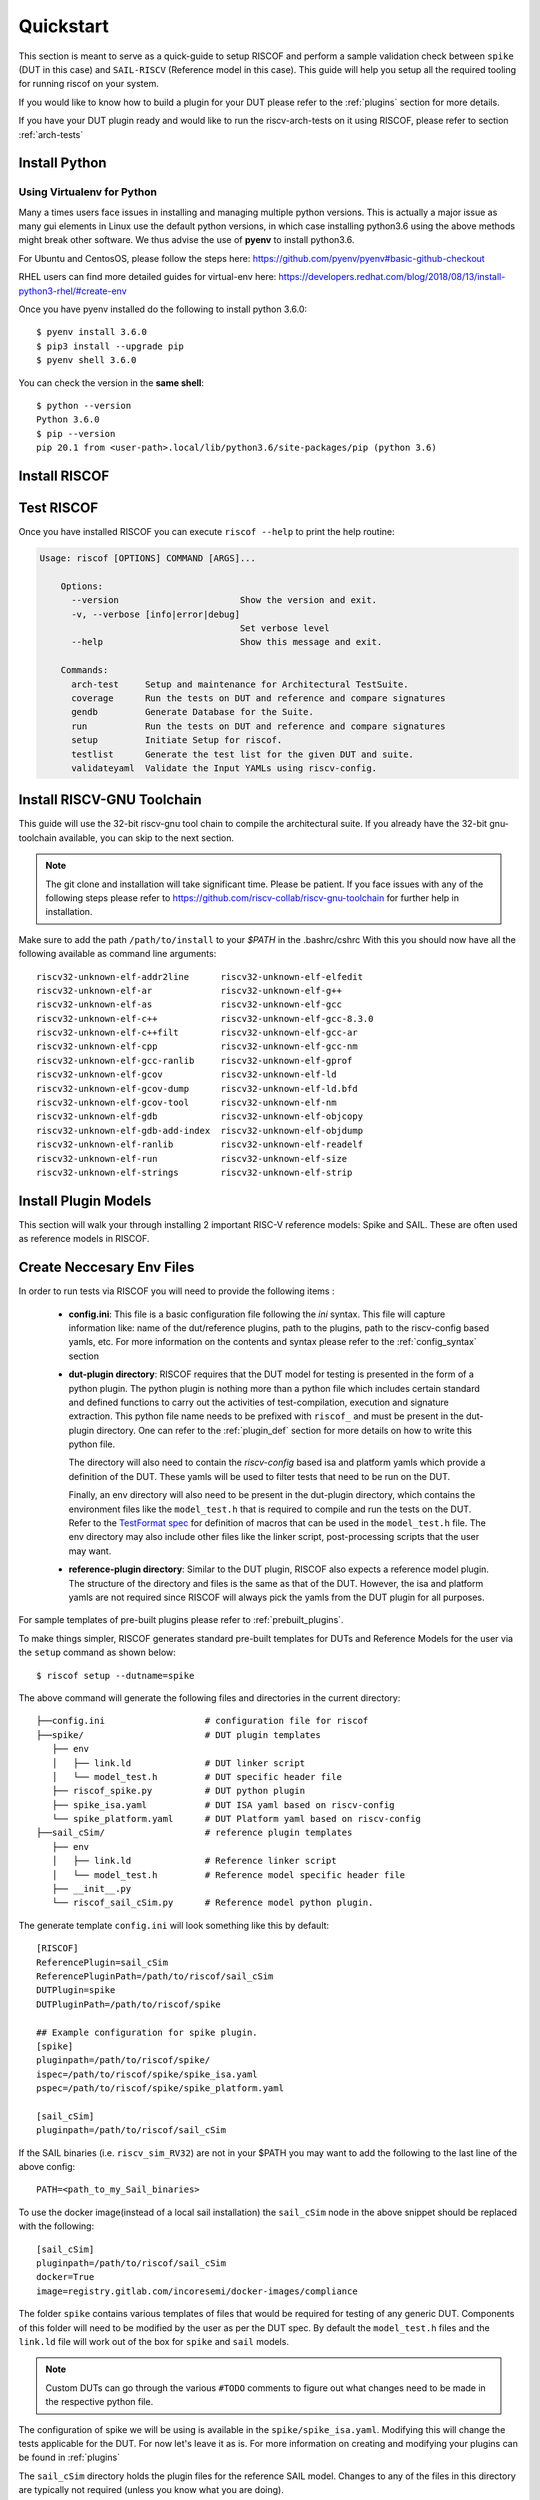 .. See LICENSE.incore for details

.. highlight:: shell

.. _quickstart:

==========
Quickstart
==========

This section is meant to serve as a quick-guide to setup RISCOF and perform a sample validation check
between ``spike`` (DUT in this case) and ``SAIL-RISCV`` (Reference model in this case). This guide
will help you setup all the required tooling for running riscof on your system.

If you would like to know how to build a plugin for your DUT please refer to the :ref:`plugins`
section for more details.

If you have your DUT plugin ready and would like to run the riscv-arch-tests on it using RISCOF,
please refer to section :ref:`arch-tests`

Install Python
==============

.. tabs::

   .. tab:: Ubuntu


      Ubuntu 17.10 and 18.04 by default come with python-3.6.9 which is sufficient for using riscv-config.
      
      If you are are Ubuntu 16.10 and 17.04 you can directly install python3.6 using the Universe
      repository
      
      .. code-block:: shell-session

        $ sudo apt-get install python3.6
        $ pip3 install --upgrade pip
      
      If you are using Ubuntu 14.04 or 16.04 you need to get python3.6 from a Personal Package Archive 
      (PPA)
      
      .. code-block:: shell-session

        $ sudo add-apt-repository ppa:deadsnakes/ppa
        $ sudo apt-get update
        $ sudo apt-get install python3.6 -y 
        $ pip3 install --upgrade pip
      
      You should now have 2 binaries: ``python3`` and ``pip3`` available in your $PATH. 
      You can check the versions as below
      
      .. code-block:: shell-session

        $ python3 --version
        Python 3.6.9
        $ pip3 --version
        pip 20.1 from <user-path>.local/lib/python3.6/site-packages/pip (python 3.6)

   .. tab:: CentOS7

      The CentOS 7 Linux distribution includes Python 2 by default. However, as of CentOS 7.7, Python 3 
      is available in the base package repository which can be installed using the following commands
      
      .. code-block:: shell-session

        $ sudo yum update -y
        $ sudo yum install -y python3
        $ pip3 install --upgrade pip
      
      For versions prior to 7.7 you can install python3.6 using third-party repositories, such as the 
      IUS repository
      
      .. code-block:: shell-session

        $ sudo yum update -y
        $ sudo yum install yum-utils
        $ sudo yum install https://centos7.iuscommunity.org/ius-release.rpm
        $ sudo yum install python36u
        $ pip3 install --upgrade pip
      
      You can check the versions
      
      .. code-block:: shell-session

        $ python3 --version
        Python 3.6.8
        $ pip --version
        pip 20.1 from <user-path>.local/lib/python3.6/site-packages/pip (python 3.6)

Using Virtualenv for Python 
---------------------------

Many a times users face issues in installing and managing multiple python versions. This is actually 
a major issue as many gui elements in Linux use the default python versions, in which case installing
python3.6 using the above methods might break other software. We thus advise the use of **pyenv** to
install python3.6.

For Ubuntu and CentosOS, please follow the steps here: https://github.com/pyenv/pyenv#basic-github-checkout

RHEL users can find more detailed guides for virtual-env here: https://developers.redhat.com/blog/2018/08/13/install-python3-rhel/#create-env

Once you have pyenv installed do the following to install python 3.6.0::

  $ pyenv install 3.6.0
  $ pip3 install --upgrade pip
  $ pyenv shell 3.6.0
  
You can check the version in the **same shell**::

  $ python --version
  Python 3.6.0
  $ pip --version
  pip 20.1 from <user-path>.local/lib/python3.6/site-packages/pip (python 3.6)

.. _install_riscof:

Install RISCOF
==============

.. tabs:: 

   .. tab:: via Git

     To install RISCOF, run this command in your terminal:
     
     .. code-block:: console
     
         $ pip3 install git+https://github.com/riscv/riscof.git
     
     This is the preferred method to install RISCOF, as it will always install the most recent stable release.
     
     If you don't have `pip`_ installed, this `Python installation guide`_ can guide
     you through the process.
     
     .. _pip: https://pip.pypa.io
     .. _Python installation guide: http://docs.python-guide.org/en/latest/starting/installation/

   .. tab:: via Pip

     .. note:: If you are using `pyenv` as mentioned above, make sure to enable that environment before
      performing the following steps.
     
     .. code-block:: bash
     
       $ pip3 install riscof
     
     To update an already installed version of RISCOF to the latest version:
     
     .. code-block:: bash
     
       $ pip3 install -U riscof
     
     To checkout a specific version of RISCOF:
     
     .. code-block:: bash
     
       $ pip3 install riscof==1.x.x

   .. tab:: for Dev

     The sources for RISCOF can be downloaded from the `Github repo`_.
     
     You can clone the repository:
     
     .. code-block:: console
     
         $ git clone https://github.com/riscv/riscof.git
     
     
     Once you have a copy of the source, you can install it with:
     
     .. code-block:: console
         
         $ cd riscof
         $ pip3 install --editable .
     
     .. _Github repo: https://github.com/riscv/riscof

Test RISCOF
===========

Once you have installed RISCOF you can execute ``riscof --help`` to print the help routine:

.. code-block:: bash

    Usage: riscof [OPTIONS] COMMAND [ARGS]...
        
        Options:
          --version                       Show the version and exit.
          -v, --verbose [info|error|debug]
                                          Set verbose level
          --help                          Show this message and exit.
        
        Commands:
          arch-test     Setup and maintenance for Architectural TestSuite.
          coverage      Run the tests on DUT and reference and compare signatures
          gendb         Generate Database for the Suite.
          run           Run the tests on DUT and reference and compare signatures
          setup         Initiate Setup for riscof.
          testlist      Generate the test list for the given DUT and suite.
          validateyaml  Validate the Input YAMLs using riscv-config.

Install RISCV-GNU Toolchain
===========================

This guide will use the 32-bit riscv-gnu tool chain to compile the architectural suite.
If you already have the 32-bit gnu-toolchain available, you can skip to the next section.

.. note:: The git clone and installation will take significant time. Please be patient. If you face
   issues with any of the following steps please refer to
   https://github.com/riscv-collab/riscv-gnu-toolchain for further help in installation.

.. tabs::
   .. tab:: Ubuntu

     .. code-block:: bash
       
       $ sudo apt-get install autoconf automake autotools-dev curl python3 libmpc-dev \
             libmpfr-dev libgmp-dev gawk build-essential bison flex texinfo gperf libtool \
             patchutils bc zlib1g-dev libexpat-dev
       $ git clone --recursive https://github.com/riscv/riscv-gnu-toolchain
       $ git clone --recursive https://github.com/riscv/riscv-opcodes.git
       $ cd riscv-gnu-toolchain
       $ ./configure --prefix=/path/to/install --with-arch=rv32gc --with-abi=ilp32d # for 32-bit toolchain
       $ [sudo] make # sudo is required depending on the path chosen in the previous setup
     
   .. tab:: CentosOS/RHEL
     
     .. code-block:: bash
     
       $ sudo yum install autoconf automake python3 libmpc-devel mpfr-devel gmp-devel \
             gawk  bison flex texinfo patchutils gcc gcc-c++ zlib-devel expat-devel
       $ git clone --recursive https://github.com/riscv/riscv-gnu-toolchain
       $ git clone --recursive https://github.com/riscv/riscv-opcodes.git
       $ cd riscv-gnu-toolchain
       $ ./configure --prefix=/path/to/install --with-arch=rv32gc --with-abi=ilp32d # for 32-bit toolchain
       $ [sudo] make # sudo is required depending on the path chosen in the previous setup

Make sure to add the path ``/path/to/install`` to your `$PATH` in the .bashrc/cshrc
With this you should now have all the following available as command line arguments::

  riscv32-unknown-elf-addr2line      riscv32-unknown-elf-elfedit
  riscv32-unknown-elf-ar             riscv32-unknown-elf-g++
  riscv32-unknown-elf-as             riscv32-unknown-elf-gcc
  riscv32-unknown-elf-c++            riscv32-unknown-elf-gcc-8.3.0
  riscv32-unknown-elf-c++filt        riscv32-unknown-elf-gcc-ar
  riscv32-unknown-elf-cpp            riscv32-unknown-elf-gcc-nm
  riscv32-unknown-elf-gcc-ranlib     riscv32-unknown-elf-gprof
  riscv32-unknown-elf-gcov           riscv32-unknown-elf-ld
  riscv32-unknown-elf-gcov-dump      riscv32-unknown-elf-ld.bfd
  riscv32-unknown-elf-gcov-tool      riscv32-unknown-elf-nm
  riscv32-unknown-elf-gdb            riscv32-unknown-elf-objcopy
  riscv32-unknown-elf-gdb-add-index  riscv32-unknown-elf-objdump
  riscv32-unknown-elf-ranlib         riscv32-unknown-elf-readelf
  riscv32-unknown-elf-run            riscv32-unknown-elf-size
  riscv32-unknown-elf-strings        riscv32-unknown-elf-strip

.. _plugin_models:

Install Plugin Models
=====================

This section will walk your through installing 2 important RISC-V reference models: Spike and SAIL.
These are often used as reference models in RISCOF.

.. tabs::

  .. tab:: SAIL (Local Install)

    .. code-block:: bash

       $ sudo apt-get install opam  build-essential libgmp-dev z3 pkg-config zlib1g-dev
       $ opam init -y --disable-sandboxing
       $ opam switch create ocaml-base-compiler.4.06.1
       $ opam install sail -y
       $ eval $(opam config env)
       $ git clone https://github.com/riscv/sail-riscv.git
       $ cd sail-riscv
       $ make
       $ ARCH=RV32 make
       $ ARCH=RV64 make
       $ ln -s sail-riscv/c_emulator/riscv_sim_RV64 /usr/bin/riscv_sim_RV64
       $ ln -s sail-riscv/c_emulator/riscv_sim_RV32 /usr/bin/riscv_sim_RV32

    This will create a C simulator in ``c_emulator/riscv_sim_RV64`` and
    ``c_emulator/riscv_sim_RV32``. You will not need to add these paths in your ``$PATH`` or an
    alias to it to execute them from command line.

  .. tab:: SAIL (via Docker)

    For the convenience of the users, a docker image with all the necessary tools is available. The
    plugin also supports using this docker image to generate the reference signatures. 

    .. warning:: Ensure that docker is installed and configured properly before running this step.
        A guide to installing docker can be found `here <docker_ref_>`_.
 
    .. _docker_ref: https://docs.docker.com/engine/install/ 

    The following command can be used to pull the docker image.
    
    .. code-block:: bash
        
        $ docker pull registry.gitlab.com/incoresemi/docker-images/compliance
    
  .. tab:: Spike (riscv-isa-sim)

    .. code-block:: bash
   
      $ sudo apt-get install device-tree-compiler
      $ git clone https://github.com/riscv-software-src/riscv-isa-sim.git
      $ cd riscv-isa-sim
      $ mkdir build
      $ cd build
      $ ../configure --prefix=/path/to/install
      $ make
      $ [sudo] make install #sudo is required depending on the path chosen in the previous setup
    
    Make sure to add the path ``/path/to/install`` to your `$PATH` in the .bashrc/cshrc
    Once installed, executing ``spike`` on the terminal should print the following::
    
      usage: spike [host options] <target program> [target options]
      Host Options:
        -p<n>                 Simulate <n> processors [default 1]
        -m<n>                 Provide <n> MiB of target memory [default 2048]
        -m<a:m,b:n,...>       Provide memory regions of size m and n bytes
                                at base addresses a and b (with 4 KiB alignment)
        -d                    Interactive debug mode
        -g                    Track histogram of PCs
        -l                    Generate a log of execution
        -h                    Print this help message
        -H                    Start halted, allowing a debugger to connect
        --isa=<name>          RISC-V ISA string [default RV64IMAFDC]
        --pc=<address>        Override ELF entry point
        --hartids=<a,b,...>   Explicitly specify hartids, default is 0,1,...
        --ic=<S>:<W>:<B>      Instantiate a cache model with S sets,
        --dc=<S>:<W>:<B>        W ways, and B-byte blocks (with S and
        --l2=<S>:<W>:<B>        B both powers of 2).
        --extension=<name>    Specify RoCC Extension
        --extlib=<name>       Shared library to load
        --rbb-port=<port>     Listen on <port> for remote bitbang connection
        --dump-dts            Print device tree string and exit
        --disable-dtb         Don't write the device tree blob into memory
        --progsize=<words>    Progsize for the debug module [default 2]
        --debug-sba=<bits>    Debug bus master supports up to <bits> wide accesses [default 0]
        --debug-auth          Debug module requires debugger to authenticate



Create Neccesary Env Files
==========================

In order to run tests via RISCOF you will need to provide the following items :

  - **config.ini**: This file is a basic configuration file following the `ini` syntax. This file
    will capture information like: name of the dut/reference plugins, path to the plugins, path to
    the riscv-config based yamls, etc. For more information on the contents and syntax please refer
    to the :ref:`config_syntax` section
  - **dut-plugin directory**: RISCOF requires that the DUT model for testing is presented in the
    form of a python plugin. The python plugin is nothing more than a python file which includes
    certain standard and defined functions to carry out the activities of test-compilation,
    execution and signature extraction. This python file name needs to be prefixed with ``riscof_``
    and must be present in the dut-plugin directory. One can refer to the :ref:`plugin_def` section
    for more details on how to write this python file.

    The directory will also need to contain the `riscv-config` based isa and platform yamls which provide
    a definition of the DUT. These yamls will be used to filter tests that need to be run on the
    DUT.

    Finally, an env directory will also need to be present in the dut-plugin directory, which
    contains the environment files like the ``model_test.h`` that is required to compile and run the tests
    on the DUT. Refer to the `TestFormat spec
    <https://github.com/riscv-software-src/riscv-arch-test/blob/master/spec/TestFormatSpec.adoc>`_ for definition of macros that can be used in the
    ``model_test.h`` file. The env directory may also include other files like the linker script,
    post-processing scripts that the user may want.

  - **reference-plugin directory**: Similar to the DUT plugin, RISCOF also expects a reference model
    plugin. The structure of the directory and files is the same as that of the DUT. However, the
    isa and platform yamls are not required since RISCOF will always pick the yamls from the DUT
    plugin for all purposes.

.. For sample templates of pre-built plugins please refer to : `riscof-plugins <https://github.com/riscv/riscof-plugins>`_. 

For sample templates of pre-built plugins please refer to :ref:`prebuilt_plugins`. 

To make things simpler, RISCOF generates standard pre-built templates for DUTs and Reference
Models for the user via the ``setup`` command as shown below::

  $ riscof setup --dutname=spike

The above command will generate the following files and directories in the current directory::

 ├──config.ini                   # configuration file for riscof
 ├──spike/                       # DUT plugin templates
    ├── env
    │   ├── link.ld              # DUT linker script
    │   └── model_test.h         # DUT specific header file
    ├── riscof_spike.py          # DUT python plugin
    ├── spike_isa.yaml           # DUT ISA yaml based on riscv-config
    └── spike_platform.yaml      # DUT Platform yaml based on riscv-config
 ├──sail_cSim/                   # reference plugin templates
    ├── env
    │   ├── link.ld              # Reference linker script
    │   └── model_test.h         # Reference model specific header file
    ├── __init__.py
    └── riscof_sail_cSim.py      # Reference model python plugin.

The generate template ``config.ini`` will look something like this by default::


  [RISCOF]                                                                                            
  ReferencePlugin=sail_cSim
  ReferencePluginPath=/path/to/riscof/sail_cSim
  DUTPlugin=spike                                                                        
  DUTPluginPath=/path/to/riscof/spike                                                  
                                                                                                      
  ## Example configuration for spike plugin.                                                          
  [spike]                                                                                             
  pluginpath=/path/to/riscof/spike/
  ispec=/path/to/riscof/spike/spike_isa.yaml                                           
  pspec=/path/to/riscof/spike/spike_platform.yaml 

  [sail_cSim]
  pluginpath=/path/to/riscof/sail_cSim

If the SAIL binaries (i.e. ``riscv_sim_RV32``) are not in your $PATH you may want to add the following to the last line of the
above config::

  PATH=<path_to_my_Sail_binaries>

To use the docker image(instead of a local sail installation) the ``sail_cSim`` node in the above
snippet should be replaced with the following::

  [sail_cSim]
  pluginpath=/path/to/riscof/sail_cSim
  docker=True
  image=registry.gitlab.com/incoresemi/docker-images/compliance


The folder ``spike`` contains various templates of files that would be required for testing of 
any generic DUT. Components of this folder will need to be modified by the user as per the DUT spec.
By default the ``model_test.h`` files and the ``link.ld`` file will work out of the box for
``spike`` and ``sail`` models.

.. note:: Custom DUTs can go through the various ``#TODO`` comments to figure out what changes need to be
  made in the respective python file.

The configuration of spike we will be using is available in the ``spike/spike_isa.yaml``. Modifying
this will change the tests applicable for the DUT. For now let's leave it as is. For more
information on creating and modifying your plugins can be found in :ref:`plugins`

The ``sail_cSim`` directory holds the plugin files for the reference SAIL model. Changes to any of
the files in this directory are typically not required (unless you know what you are doing).

We are now ready to run the architectural tests on the DUT via RISCOF.

.. tip:: By default RISCOF resorts to using RISC-V's SAIL C Emulator as a reference model. To generate
 templates for a reference model add the argument '--refname myref' to the setup command above. This
 will generate a *myref* directory containing template files for defining a reference model plugin.
 Lookout for the #TODO in the python file for places where changes will be required. 

.. tip:: For details on the various configuration options supported by the *sail_cSim* plugin refer `here <csim_docs_>`_.

.. _csim_docs: https://gitlab.com/incoresemi/riscof-plugins/-/tree/master/sail_cSim#riscof-plugin-for-sail-risc-v-formal-model 

Cloning the Architectural Tests
===============================

We will be running the tests from the official riscv-arch-test repository on the DUT and Reference
models. To create a copy of the latest tests from the riscv-arch-test repository do the following:

.. code-block:: console
    
    $ riscof --verbose info arch-tests --clone

This will create a riscv-arch-test in the current working directory.
   

Running RISCOF
==============

The RISCOF run is divided into three steps as shown in the overview Figure.
The first step is to check if the input yaml files are configured correctly. This step internally calls
the ``riscv-config`` on both the isa and platform yaml files indicated in the ``config.ini`` file.

.. code-block:: bash

  riscof validateyaml --config=config.ini

This should print the following:

.. code-block:: bash

  [INFO]    : Reading configuration from: /scratch/git-repo/incoresemi/riscof/config.ini
  [INFO]    : Preparing Models
  [INFO]    : Input-ISA file
  [INFO]    : Loading input file: /scratch/git-repo/incoresemi/riscof/spike/sample_isa.yaml
  [INFO]    : Load Schema /home/neel/.pyenv/versions/3.7.0/envs/venv/lib/python3.7/site-packages/riscv_config/schemas/schema_isa.yaml
  [INFO]    : Initiating Validation
  [INFO]    : No Syntax errors in Input ISA Yaml. :)
  [INFO]    : Dumping out Normalized Checked YAML: /scratch/git-repo/incoresemi/riscof/riscof_work/sample_isa_checked.yaml
  [INFO]    : Input-Platform file
  [INFO]    : Loading input file: /scratch/git-repo/incoresemi/riscof/spike/sample_platform.yaml
  [INFO]    : Load Schema /home/neel/.pyenv/versions/3.7.0/envs/venv/lib/python3.7/site-packages/riscv_config/schemas/schema_platform.yaml
  [INFO]    : Initiating Validation
  [INFO]    : No Syntax errors in Input Platform Yaml. :)
  [INFO]    : Dumping out Normalized Checked YAML: /scratch/git-repo/incoresemi/riscof/riscof_work/sample_platform_checked.yaml

The next step is to generate the list of tests that need to be run on the models.

.. code-block:: bash

  riscof testlist --config=config.ini --suite=riscv-arch-test/riscv-test-suite/ --env=riscv-arch-test/riscv-test-suite/env

This step calls the validate-step and thus the output adds one more line to the above dump:

.. code-block:: bash

  [INFO]    : Selecting Tests.

The tests are listed in the file: ``riscof_work/test_list.yaml`` which should probably look
something similar to the following:

.. code-block:: yaml

  suite/rv32i_m/C/C-ADD.S:                                                                            
    work_dir: /scratch/git-repo/incoresemi/riscof/riscof_work/rv32i_m/C/C-ADD.S               
    macros: [TEST_CASE_1=True, XLEN=32]                                                               
    isa: RV32IC                                                                                       
    test_path: /home/neel/.pyenv/versions/3.7.0/envs/venv/lib/python3.7/site-packages/riscof/suite/rv32i_m/C/C-ADD.S
  suite/rv32i_m/C/C-ADDI.S:                                                                           
    work_dir: /scratch/git-repo/incoresemi/riscof/riscof_work/rv32i_m/C/C-ADDI.S              
    macros: [TEST_CASE_1=True, XLEN=32]                                                               
    isa: RV32IC                                                                                       
    test_path: /home/neel/.pyenv/versions/3.7.0/envs/venv/lib/python3.7/site-packages/riscof/suite/rv32i_m/C/C-ADDI.S
  suite/rv32i_m/C/C-ADDI16SP.S:                                                                       
    work_dir: /scratch/git-repo/incoresemi/riscof/riscof_work/rv32i_m/C/C-ADDI16SP.S          
    macros: [TEST_CASE_1=True, XLEN=32]                                                               
    isa: RV32IC                                                                                       
  ...
  ...
  ...

The last step is to run the tests on the each of the models and compare the signature values to
guarantee correctness. 

.. code-block:: bash

  riscof run --config=config.ini --suite=riscv-arch-test/riscv-test-suite/ --env=riscv-arch-test/riscv-test-suite/env

This should compile and execute the tests on each of the models and end up with the following log.
The run will also open an HTML page with all the information.


.. code-block:: bash

  ...
  ...
  ...
  [INFO]    : Initiating signature checking.
  [INFO]    : Following 55 tests have been run :
  
  [INFO]    : TEST NAME                                          : COMMIT ID                                : STATUS
  [INFO]    : suite/rv32i_m/I/I-ADD-01.S                         : d50921ef64708678832770fd842355aa2b0684af : Passed
  [INFO]    : suite/rv32i_m/I/I-ADDI-01.S                        : d50921ef64708678832770fd842355aa2b0684af : Passed
  [INFO]    : suite/rv32i_m/I/I-AND-01.S                         : d50921ef64708678832770fd842355aa2b0684af : Passed
  [INFO]    : suite/rv32i_m/I/I-ANDI-01.S                        : d50921ef64708678832770fd842355aa2b0684af : Passed
  [INFO]    : suite/rv32i_m/I/I-AUIPC-01.S                       : d50921ef64708678832770fd842355aa2b0684af : Passed
  [INFO]    : suite/rv32i_m/I/I-BEQ-01.S                         : d50921ef64708678832770fd842355aa2b0684af : Passed
  [INFO]    : suite/rv32i_m/I/I-BGE-01.S                         : d50921ef64708678832770fd842355aa2b0684af : Passed
  [INFO]    : suite/rv32i_m/I/I-BGEU-01.S                        : d50921ef64708678832770fd842355aa2b0684af : Passed
  [INFO]    : suite/rv32i_m/I/I-BLT-01.S                         : d50921ef64708678832770fd842355aa2b0684af : Passed
  [INFO]    : suite/rv32i_m/I/I-BLTU-01.S                        : d50921ef64708678832770fd842355aa2b0684af : Passed
  [INFO]    : suite/rv32i_m/I/I-BNE-01.S                         : d50921ef64708678832770fd842355aa2b0684af : Passed
  [INFO]    : suite/rv32i_m/I/I-CSRRC-01.S                       : d50921ef64708678832770fd842355aa2b0684af : Passed
  [INFO]    : suite/rv32i_m/I/I-CSRRCI-01.S                      : d50921ef64708678832770fd842355aa2b0684af : Passed
  [INFO]    : suite/rv32i_m/I/I-CSRRS-01.S                       : d50921ef64708678832770fd842355aa2b0684af : Passed
  [INFO]    : suite/rv32i_m/I/I-CSRRSI-01.S                      : d50921ef64708678832770fd842355aa2b0684af : Passed
  [INFO]    : suite/rv32i_m/I/I-CSRRW-01.S                       : d50921ef64708678832770fd842355aa2b0684af : Passed
  [INFO]    : suite/rv32i_m/I/I-CSRRWI-01.S                      : d50921ef64708678832770fd842355aa2b0684af : Passed
  [INFO]    : suite/rv32i_m/I/I-DELAY_SLOTS-01.S                 : d50921ef64708678832770fd842355aa2b0684af : Passed
  [INFO]    : suite/rv32i_m/I/I-EBREAK-01.S                      : 3a4a3a576666d5153ae6a844e74a45f953245e57 : Passed
  [INFO]    : suite/rv32i_m/I/I-ECALL-01.S                       : d50921ef64708678832770fd842355aa2b0684af : Passed
  [INFO]    : suite/rv32i_m/I/I-ENDIANESS-01.S                   : d50921ef64708678832770fd842355aa2b0684af : Passed
  [INFO]    : suite/rv32i_m/I/I-FENCE.I-01.S                     : d50921ef64708678832770fd842355aa2b0684af : Passed
  [INFO]    : suite/rv32i_m/I/I-IO.S                             : d50921ef64708678832770fd842355aa2b0684af : Passed
  [INFO]    : suite/rv32i_m/I/I-JAL-01.S                         : d50921ef64708678832770fd842355aa2b0684af : Passed
  [INFO]    : suite/rv32i_m/I/I-JALR-01.S                        : d50921ef64708678832770fd842355aa2b0684af : Passed
  [INFO]    : suite/rv32i_m/I/I-LB-01.S                          : d50921ef64708678832770fd842355aa2b0684af : Passed
  [INFO]    : suite/rv32i_m/I/I-LBU-01.S                         : d50921ef64708678832770fd842355aa2b0684af : Passed
  [INFO]    : suite/rv32i_m/I/I-LH-01.S                          : d50921ef64708678832770fd842355aa2b0684af : Passed
  [INFO]    : suite/rv32i_m/I/I-LHU-01.S                         : d50921ef64708678832770fd842355aa2b0684af : Passed
  [INFO]    : suite/rv32i_m/I/I-LUI-01.S                         : d50921ef64708678832770fd842355aa2b0684af : Passed
  [INFO]    : suite/rv32i_m/I/I-LW-01.S                          : d50921ef64708678832770fd842355aa2b0684af : Passed
  [INFO]    : suite/rv32i_m/I/I-MISALIGN_JMP-01.S                : d50921ef64708678832770fd842355aa2b0684af : Passed
  [INFO]    : suite/rv32i_m/I/I-MISALIGN_LDST-02.S               : d50921ef64708678832770fd842355aa2b0684af : Passed
  [INFO]    : suite/rv32i_m/I/I-NOP-01.S                         : d50921ef64708678832770fd842355aa2b0684af : Passed
  [INFO]    : suite/rv32i_m/I/I-OR-01.S                          : d50921ef64708678832770fd842355aa2b0684af : Passed
  [INFO]    : suite/rv32i_m/I/I-ORI-01.S                         : d50921ef64708678832770fd842355aa2b0684af : Passed
  [INFO]    : suite/rv32i_m/I/I-RF_size-01.S                     : d50921ef64708678832770fd842355aa2b0684af : Passed
  [INFO]    : suite/rv32i_m/I/I-RF_width-01.S                    : d50921ef64708678832770fd842355aa2b0684af : Passed
  [INFO]    : suite/rv32i_m/I/I-RF_x0-01.S                       : d50921ef64708678832770fd842355aa2b0684af : Passed
  [INFO]    : suite/rv32i_m/I/I-SB-01.S                          : d50921ef64708678832770fd842355aa2b0684af : Passed
  [INFO]    : suite/rv32i_m/I/I-SH-01.S                          : d50921ef64708678832770fd842355aa2b0684af : Passed
  [INFO]    : suite/rv32i_m/I/I-SLL-01.S                         : d50921ef64708678832770fd842355aa2b0684af : Passed
  [INFO]    : suite/rv32i_m/I/I-SLLI-01.S                        : d50921ef64708678832770fd842355aa2b0684af : Passed
  [INFO]    : suite/rv32i_m/I/I-SLT-01.S                         : d50921ef64708678832770fd842355aa2b0684af : Passed
  [INFO]    : suite/rv32i_m/I/I-SLTI-01.S                        : d50921ef64708678832770fd842355aa2b0684af : Passed
  [INFO]    : suite/rv32i_m/I/I-SLTIU-01.S                       : d50921ef64708678832770fd842355aa2b0684af : Passed
  [INFO]    : suite/rv32i_m/I/I-SLTU-01.S                        : d50921ef64708678832770fd842355aa2b0684af : Passed
  [INFO]    : suite/rv32i_m/I/I-SRA-01.S                         : d50921ef64708678832770fd842355aa2b0684af : Passed
  [INFO]    : suite/rv32i_m/I/I-SRAI-01.S                        : d50921ef64708678832770fd842355aa2b0684af : Passed
  [INFO]    : suite/rv32i_m/I/I-SRL-01.S                         : d50921ef64708678832770fd842355aa2b0684af : Passed
  [INFO]    : suite/rv32i_m/I/I-SRLI-01.S                        : d50921ef64708678832770fd842355aa2b0684af : Passed
  [INFO]    : suite/rv32i_m/I/I-SUB-01.S                         : d50921ef64708678832770fd842355aa2b0684af : Passed
  [INFO]    : suite/rv32i_m/I/I-SW-01.S                          : d50921ef64708678832770fd842355aa2b0684af : Passed
  [INFO]    : suite/rv32i_m/I/I-XOR-01.S                         : d50921ef64708678832770fd842355aa2b0684af : Passed
  [INFO]    : suite/rv32i_m/I/I-XORI-01.S                        : d50921ef64708678832770fd842355aa2b0684af : Passed


